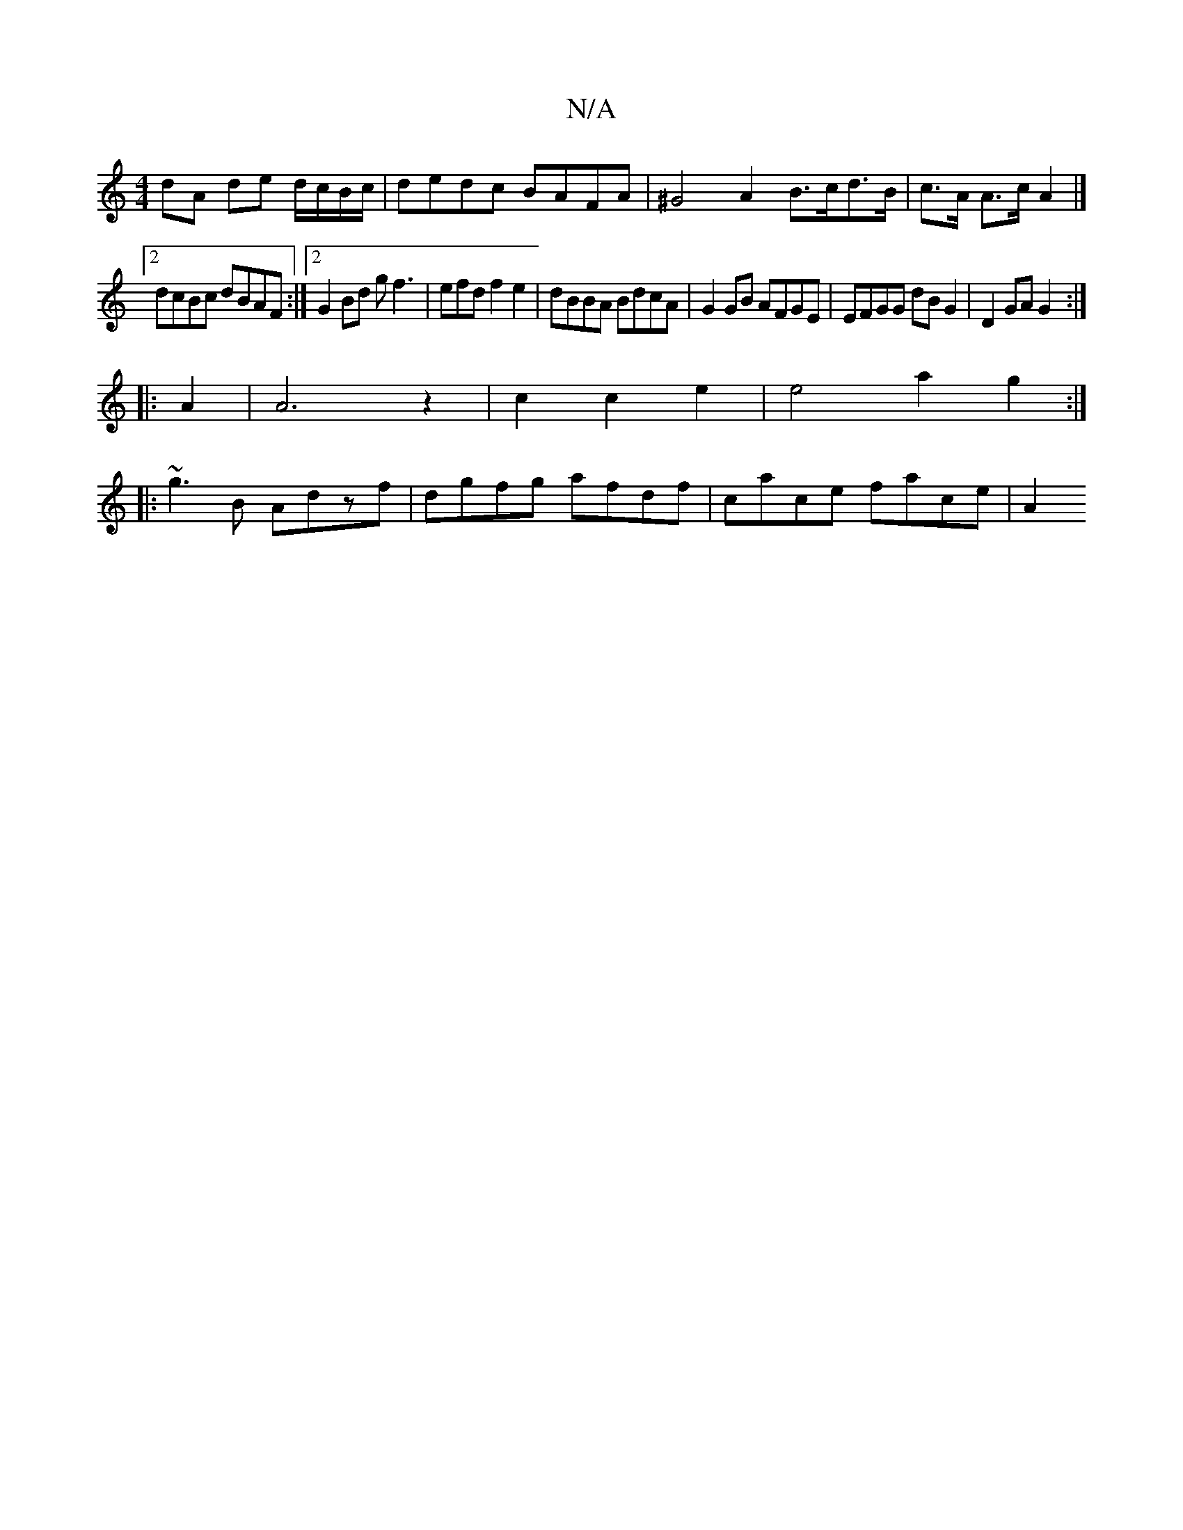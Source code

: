 X:1
T:N/A
M:4/4
R:N/A
K:Cmajor
dA de d/c/B/c/ | dedc BAFA | ^G4A2 B>cd>B | c>A A>c A2 |]
[2 dcBc dBAF:|2 G2Bd gf3|efd f2e2|dBBA BdcA|G2GB AFGE|EFGG dBG2|D2GA G2:|
|:A2|A6 z2|c2 c2 e2 | e4 a2 g2 :|
|:~g3B Adzf|dgfg afdf|cace face|A2